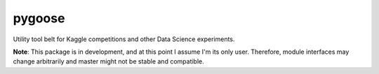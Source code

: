 pygoose
-------

Utility tool belt for Kaggle competitions and other Data Science experiments.

**Note**: This package is in development, and at this point I assume I'm its only user.
Therefore, module interfaces may change arbitrarily and master might not be stable and compatible.
